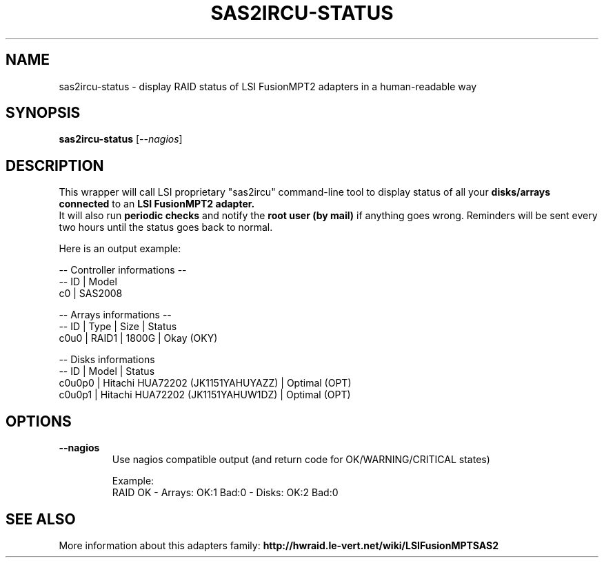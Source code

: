 .\"                                      Hey, EMACS: -*- nroff -*-
.\" (C) Copyright 2013 Adam Cécile (Le_Vert) <gandalf@le-vert.net>,
.\"
.TH SAS2IRCU-STATUS 8 "2014-01-26"
.\" Please adjust this date whenever revising the manpage.
.\"
.\" Some roff macros, for reference:
.\" .nh        disable hyphenation
.\" .hy        enable hyphenation
.\" .ad l      left justify
.\" .ad b      justify to both left and right margins
.\" .nf        disable filling
.\" .fi        enable filling
.\" .br        insert line break
.\" .sp <n>    insert n+1 empty lines
.\" for manpage-specific macros, see man(7)
.SH NAME
sas2ircu-status \- display RAID status of LSI FusionMPT2 adapters in a human-readable way
.SH SYNOPSIS
.B sas2ircu-status
.RI [ --nagios ]
.SH DESCRIPTION
This wrapper will call LSI proprietary "sas2ircu" command-line tool to display
status of all your
.B disks/arrays connected
to an 
.B LSI FusionMPT2 adapter.
.br
It will also run
.B periodic checks
and notify the
.B root user (by mail)
if anything goes wrong. Reminders will be sent every two hours until the
status goes back to normal.
.sp
Here is an output example:
.sp
.br
-- Controller informations --
.br
-- ID | Model
.br
c0 | SAS2008
.sp
-- Arrays informations --
.br
-- ID | Type | Size | Status
.br
c0u0 | RAID1 | 1800G | Okay (OKY)
.sp
-- Disks informations
.br
-- ID | Model | Status
.br
c0u0p0 | Hitachi HUA72202 (JK1151YAHUYAZZ) | Optimal (OPT)
.br
c0u0p1 | Hitachi HUA72202 (JK1151YAHUW1DZ) | Optimal (OPT)
.SH OPTIONS
.TP
.B \-\-nagios
Use nagios compatible output (and return code for OK/WARNING/CRITICAL states)
.sp
Example:
.br
RAID OK - Arrays: OK:1 Bad:0 - Disks: OK:2 Bad:0
.SH SEE ALSO
More information about this adapters family:
.B http://hwraid.le-vert.net/wiki/LSIFusionMPTSAS2
